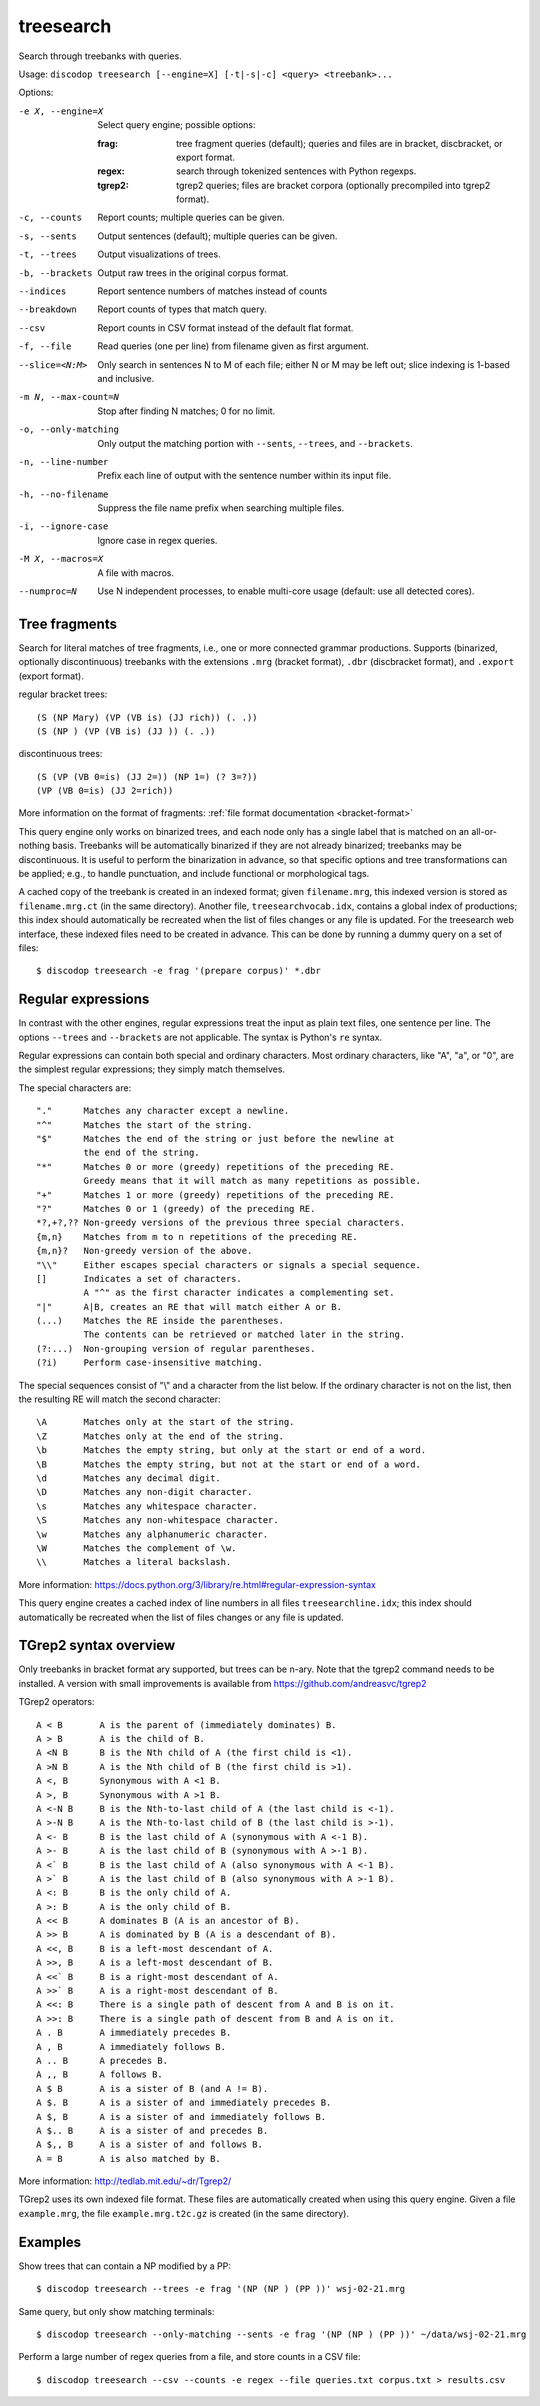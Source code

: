 
treesearch
----------
Search through treebanks with queries.

Usage: ``discodop treesearch [--engine=X] [-t|-s|-c] <query> <treebank>...``

Options:

-e X, --engine=X
                Select query engine; possible options:

                :frag:
                    tree fragment queries (default); queries and files are in
                    bracket, discbracket, or export format.

                :regex: search through tokenized sentences with Python regexps.
                :tgrep2:
                    tgrep2 queries; files are bracket corpora
                    (optionally precompiled into tgrep2 format).

-c, --counts    Report counts; multiple queries can be given.
-s, --sents     Output sentences (default); multiple queries can be given.
-t, --trees     Output visualizations of trees.
-b, --brackets  Output raw trees in the original corpus format.
--indices       Report sentence numbers of matches instead of counts
--breakdown     Report counts of types that match query.
--csv           Report counts in CSV format instead of the default flat format.
-f, --file      Read queries (one per line) from filename given as first argument.
--slice=<N:M>
                Only search in sentences N to M of each file; either N or
                M may be left out; slice indexing is 1-based and inclusive.
-m N, --max-count=N
                Stop after finding N matches; 0 for no limit.
-o, --only-matching
                Only output the matching portion
                with ``--sents``, ``--trees``, and ``--brackets``.
-n, --line-number
                Prefix each line of output with the sentence number within
                its input file.
-h, --no-filename
                Suppress the file name prefix when searching multiple files.
-i, --ignore-case
                Ignore case in regex queries.
-M X, --macros=X
                A file with macros.
--numproc=N
                Use N independent processes, to enable multi-core usage
                (default: use all detected cores).

Tree fragments
^^^^^^^^^^^^^^
Search for literal matches of tree fragments, i.e., one or more connected grammar productions.
Supports (binarized, optionally discontinuous) treebanks with the extensions
``.mrg`` (bracket format), ``.dbr`` (discbracket format), and ``.export`` (export format).

regular bracket trees::

(S (NP Mary) (VP (VB is) (JJ rich)) (. .))
(S (NP ) (VP (VB is) (JJ )) (. .))

discontinuous trees::

(S (VP (VB 0=is) (JJ 2=)) (NP 1=) (? 3=?))
(VP (VB 0=is) (JJ 2=rich))

More information on the format of fragments: :ref:`file format documentation <bracket-format>`

This query engine only works on binarized trees, and each node only has a single label
that is matched on an all-or-nothing basis.
Treebanks will be automatically binarized if they are not already binarized;
treebanks may be discontinuous. It is useful to perform the binarization in
advance, so that specific options and tree transformations can be applied;
e.g., to handle punctuation, and include functional or morphological tags.

A cached copy of the treebank is created in an indexed format; given ``filename.mrg``,
this indexed version is stored as ``filename.mrg.ct`` (in the same directory).
Another file, ``treesearchvocab.idx``, contains a global index of productions;
this index should automatically be recreated when the list of files changes or
any file is updated.
For the treesearch web interface, these indexed files need to be created in advance.
This can be done by running a dummy query on a set of files::

    $ discodop treesearch -e frag '(prepare corpus)' *.dbr

Regular expressions
^^^^^^^^^^^^^^^^^^^
In contrast with the other engines, regular expressions treat the input as
plain text files, one sentence per line. The options ``--trees`` and ``--brackets`` are
not applicable. The syntax is Python's ``re`` syntax.

Regular expressions can contain both special and ordinary characters.
Most ordinary characters, like "A", "a", or "0", are the simplest
regular expressions; they simply match themselves.

The special characters are::

    "."      Matches any character except a newline.
    "^"      Matches the start of the string.
    "$"      Matches the end of the string or just before the newline at
             the end of the string.
    "*"      Matches 0 or more (greedy) repetitions of the preceding RE.
             Greedy means that it will match as many repetitions as possible.
    "+"      Matches 1 or more (greedy) repetitions of the preceding RE.
    "?"      Matches 0 or 1 (greedy) of the preceding RE.
    *?,+?,?? Non-greedy versions of the previous three special characters.
    {m,n}    Matches from m to n repetitions of the preceding RE.
    {m,n}?   Non-greedy version of the above.
    "\\"     Either escapes special characters or signals a special sequence.
    []       Indicates a set of characters.
             A "^" as the first character indicates a complementing set.
    "|"      A|B, creates an RE that will match either A or B.
    (...)    Matches the RE inside the parentheses.
             The contents can be retrieved or matched later in the string.
    (?:...)  Non-grouping version of regular parentheses.
    (?i)     Perform case-insensitive matching.

The special sequences consist of "\\" and a character from the list
below.  If the ordinary character is not on the list, then the
resulting RE will match the second character::

    \A       Matches only at the start of the string.
    \Z       Matches only at the end of the string.
    \b       Matches the empty string, but only at the start or end of a word.
    \B       Matches the empty string, but not at the start or end of a word.
    \d       Matches any decimal digit.
    \D       Matches any non-digit character.
    \s       Matches any whitespace character.
    \S       Matches any non-whitespace character.
    \w       Matches any alphanumeric character.
    \W       Matches the complement of \w.
    \\       Matches a literal backslash.

More information: https://docs.python.org/3/library/re.html#regular-expression-syntax

This query engine creates a cached index of line numbers in all files
``treesearchline.idx``; this index should automatically be recreated when
the list of files changes or any file is updated.

TGrep2 syntax overview
^^^^^^^^^^^^^^^^^^^^^^
Only treebanks in bracket format ary supported, but trees can be n-ary.
Note that the tgrep2 command needs to be installed.
A version with small improvements is available from https://github.com/andreasvc/tgrep2

TGrep2 operators::

  A < B       A is the parent of (immediately dominates) B.
  A > B       A is the child of B.
  A <N B      B is the Nth child of A (the first child is <1).
  A >N B      A is the Nth child of B (the first child is >1).
  A <, B      Synonymous with A <1 B.
  A >, B      Synonymous with A >1 B.
  A <-N B     B is the Nth-to-last child of A (the last child is <-1).
  A >-N B     A is the Nth-to-last child of B (the last child is >-1).
  A <- B      B is the last child of A (synonymous with A <-1 B).
  A >- B      A is the last child of B (synonymous with A >-1 B).
  A <` B      B is the last child of A (also synonymous with A <-1 B).
  A >` B      A is the last child of B (also synonymous with A >-1 B).
  A <: B      B is the only child of A.
  A >: B      A is the only child of B.
  A << B      A dominates B (A is an ancestor of B).
  A >> B      A is dominated by B (A is a descendant of B).
  A <<, B     B is a left-most descendant of A.
  A >>, B     A is a left-most descendant of B.
  A <<` B     B is a right-most descendant of A.
  A >>` B     A is a right-most descendant of B.
  A <<: B     There is a single path of descent from A and B is on it.
  A >>: B     There is a single path of descent from B and A is on it.
  A . B       A immediately precedes B.
  A , B       A immediately follows B.
  A .. B      A precedes B.
  A ,, B      A follows B.
  A $ B       A is a sister of B (and A != B).
  A $. B      A is a sister of and immediately precedes B.
  A $, B      A is a sister of and immediately follows B.
  A $.. B     A is a sister of and precedes B.
  A $,, B     A is a sister of and follows B.
  A = B       A is also matched by B.

More information: http://tedlab.mit.edu/~dr/Tgrep2/

TGrep2 uses its own indexed file format. These files are automatically created
when using this query engine. Given a file ``example.mrg``, the file ``example.mrg.t2c.gz``
is created (in the same directory).


Examples
^^^^^^^^
Show trees that can contain a NP modified by a PP::

    $ discodop treesearch --trees -e frag '(NP (NP ) (PP ))' wsj-02-21.mrg

Same query, but only show matching terminals::

    $ discodop treesearch --only-matching --sents -e frag '(NP (NP ) (PP ))' ~/data/wsj-02-21.mrg

Perform a large number of regex queries from a file, and store counts in a CSV file::

    $ discodop treesearch --csv --counts -e regex --file queries.txt corpus.txt > results.csv

